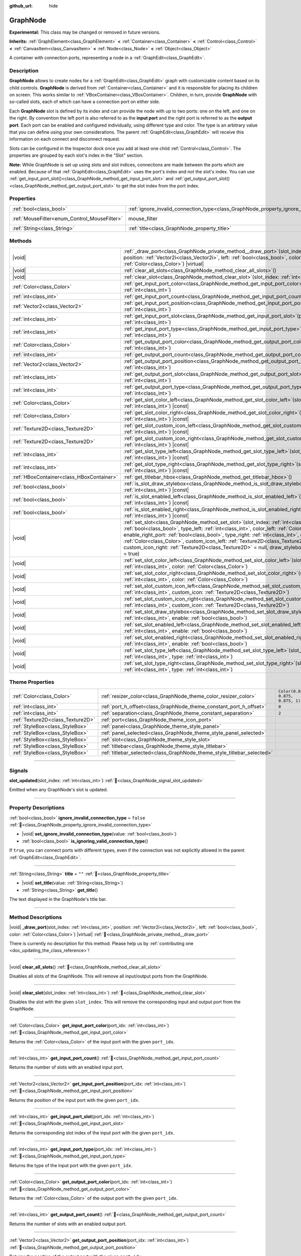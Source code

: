 :github_url: hide

.. DO NOT EDIT THIS FILE!!!
.. Generated automatically from Godot engine sources.
.. Generator: https://github.com/godotengine/godot/tree/master/doc/tools/make_rst.py.
.. XML source: https://github.com/godotengine/godot/tree/master/doc/classes/GraphNode.xml.

.. _class_GraphNode:

GraphNode
=========

**Experimental:** This class may be changed or removed in future versions.

**Inherits:** :ref:`GraphElement<class_GraphElement>` **<** :ref:`Container<class_Container>` **<** :ref:`Control<class_Control>` **<** :ref:`CanvasItem<class_CanvasItem>` **<** :ref:`Node<class_Node>` **<** :ref:`Object<class_Object>`

A container with connection ports, representing a node in a :ref:`GraphEdit<class_GraphEdit>`.

.. rst-class:: classref-introduction-group

Description
-----------

**GraphNode** allows to create nodes for a :ref:`GraphEdit<class_GraphEdit>` graph with customizable content based on its child controls. **GraphNode** is derived from :ref:`Container<class_Container>` and it is responsible for placing its children on screen. This works similar to :ref:`VBoxContainer<class_VBoxContainer>`. Children, in turn, provide **GraphNode** with so-called slots, each of which can have a connection port on either side.

Each **GraphNode** slot is defined by its index and can provide the node with up to two ports: one on the left, and one on the right. By convention the left port is also referred to as the **input port** and the right port is referred to as the **output port**. Each port can be enabled and configured individually, using different type and color. The type is an arbitrary value that you can define using your own considerations. The parent :ref:`GraphEdit<class_GraphEdit>` will receive this information on each connect and disconnect request.

Slots can be configured in the Inspector dock once you add at least one child :ref:`Control<class_Control>`. The properties are grouped by each slot's index in the "Slot" section.

\ **Note:** While GraphNode is set up using slots and slot indices, connections are made between the ports which are enabled. Because of that :ref:`GraphEdit<class_GraphEdit>` uses the port's index and not the slot's index. You can use :ref:`get_input_port_slot()<class_GraphNode_method_get_input_port_slot>` and :ref:`get_output_port_slot()<class_GraphNode_method_get_output_port_slot>` to get the slot index from the port index.

.. rst-class:: classref-reftable-group

Properties
----------

.. table::
   :widths: auto

   +----------------------------------------------+------------------------------------------------------------------------------------------------+-----------------------------------------------------------------------+
   | :ref:`bool<class_bool>`                      | :ref:`ignore_invalid_connection_type<class_GraphNode_property_ignore_invalid_connection_type>` | ``false``                                                             |
   +----------------------------------------------+------------------------------------------------------------------------------------------------+-----------------------------------------------------------------------+
   | :ref:`MouseFilter<enum_Control_MouseFilter>` | mouse_filter                                                                                   | ``0`` (overrides :ref:`Control<class_Control_property_mouse_filter>`) |
   +----------------------------------------------+------------------------------------------------------------------------------------------------+-----------------------------------------------------------------------+
   | :ref:`String<class_String>`                  | :ref:`title<class_GraphNode_property_title>`                                                   | ``""``                                                                |
   +----------------------------------------------+------------------------------------------------------------------------------------------------+-----------------------------------------------------------------------+

.. rst-class:: classref-reftable-group

Methods
-------

.. table::
   :widths: auto

   +-------------------------------------------+------------------------------------------------------------------------------------------------------------------------------------------------------------------------------------------------------------------------------------------------------------------------------------------------------------------------------------------------------------------------------------------------------------------------------------------------------------------------------------------------------------------------+
   | |void|                                    | :ref:`_draw_port<class_GraphNode_private_method__draw_port>`\ (\ slot_index\: :ref:`int<class_int>`, position\: :ref:`Vector2i<class_Vector2i>`, left\: :ref:`bool<class_bool>`, color\: :ref:`Color<class_Color>`\ ) |virtual|                                                                                                                                                                                                                                                                                        |
   +-------------------------------------------+------------------------------------------------------------------------------------------------------------------------------------------------------------------------------------------------------------------------------------------------------------------------------------------------------------------------------------------------------------------------------------------------------------------------------------------------------------------------------------------------------------------------+
   | |void|                                    | :ref:`clear_all_slots<class_GraphNode_method_clear_all_slots>`\ (\ )                                                                                                                                                                                                                                                                                                                                                                                                                                                   |
   +-------------------------------------------+------------------------------------------------------------------------------------------------------------------------------------------------------------------------------------------------------------------------------------------------------------------------------------------------------------------------------------------------------------------------------------------------------------------------------------------------------------------------------------------------------------------------+
   | |void|                                    | :ref:`clear_slot<class_GraphNode_method_clear_slot>`\ (\ slot_index\: :ref:`int<class_int>`\ )                                                                                                                                                                                                                                                                                                                                                                                                                         |
   +-------------------------------------------+------------------------------------------------------------------------------------------------------------------------------------------------------------------------------------------------------------------------------------------------------------------------------------------------------------------------------------------------------------------------------------------------------------------------------------------------------------------------------------------------------------------------+
   | :ref:`Color<class_Color>`                 | :ref:`get_input_port_color<class_GraphNode_method_get_input_port_color>`\ (\ port_idx\: :ref:`int<class_int>`\ )                                                                                                                                                                                                                                                                                                                                                                                                       |
   +-------------------------------------------+------------------------------------------------------------------------------------------------------------------------------------------------------------------------------------------------------------------------------------------------------------------------------------------------------------------------------------------------------------------------------------------------------------------------------------------------------------------------------------------------------------------------+
   | :ref:`int<class_int>`                     | :ref:`get_input_port_count<class_GraphNode_method_get_input_port_count>`\ (\ )                                                                                                                                                                                                                                                                                                                                                                                                                                         |
   +-------------------------------------------+------------------------------------------------------------------------------------------------------------------------------------------------------------------------------------------------------------------------------------------------------------------------------------------------------------------------------------------------------------------------------------------------------------------------------------------------------------------------------------------------------------------------+
   | :ref:`Vector2<class_Vector2>`             | :ref:`get_input_port_position<class_GraphNode_method_get_input_port_position>`\ (\ port_idx\: :ref:`int<class_int>`\ )                                                                                                                                                                                                                                                                                                                                                                                                 |
   +-------------------------------------------+------------------------------------------------------------------------------------------------------------------------------------------------------------------------------------------------------------------------------------------------------------------------------------------------------------------------------------------------------------------------------------------------------------------------------------------------------------------------------------------------------------------------+
   | :ref:`int<class_int>`                     | :ref:`get_input_port_slot<class_GraphNode_method_get_input_port_slot>`\ (\ port_idx\: :ref:`int<class_int>`\ )                                                                                                                                                                                                                                                                                                                                                                                                         |
   +-------------------------------------------+------------------------------------------------------------------------------------------------------------------------------------------------------------------------------------------------------------------------------------------------------------------------------------------------------------------------------------------------------------------------------------------------------------------------------------------------------------------------------------------------------------------------+
   | :ref:`int<class_int>`                     | :ref:`get_input_port_type<class_GraphNode_method_get_input_port_type>`\ (\ port_idx\: :ref:`int<class_int>`\ )                                                                                                                                                                                                                                                                                                                                                                                                         |
   +-------------------------------------------+------------------------------------------------------------------------------------------------------------------------------------------------------------------------------------------------------------------------------------------------------------------------------------------------------------------------------------------------------------------------------------------------------------------------------------------------------------------------------------------------------------------------+
   | :ref:`Color<class_Color>`                 | :ref:`get_output_port_color<class_GraphNode_method_get_output_port_color>`\ (\ port_idx\: :ref:`int<class_int>`\ )                                                                                                                                                                                                                                                                                                                                                                                                     |
   +-------------------------------------------+------------------------------------------------------------------------------------------------------------------------------------------------------------------------------------------------------------------------------------------------------------------------------------------------------------------------------------------------------------------------------------------------------------------------------------------------------------------------------------------------------------------------+
   | :ref:`int<class_int>`                     | :ref:`get_output_port_count<class_GraphNode_method_get_output_port_count>`\ (\ )                                                                                                                                                                                                                                                                                                                                                                                                                                       |
   +-------------------------------------------+------------------------------------------------------------------------------------------------------------------------------------------------------------------------------------------------------------------------------------------------------------------------------------------------------------------------------------------------------------------------------------------------------------------------------------------------------------------------------------------------------------------------+
   | :ref:`Vector2<class_Vector2>`             | :ref:`get_output_port_position<class_GraphNode_method_get_output_port_position>`\ (\ port_idx\: :ref:`int<class_int>`\ )                                                                                                                                                                                                                                                                                                                                                                                               |
   +-------------------------------------------+------------------------------------------------------------------------------------------------------------------------------------------------------------------------------------------------------------------------------------------------------------------------------------------------------------------------------------------------------------------------------------------------------------------------------------------------------------------------------------------------------------------------+
   | :ref:`int<class_int>`                     | :ref:`get_output_port_slot<class_GraphNode_method_get_output_port_slot>`\ (\ port_idx\: :ref:`int<class_int>`\ )                                                                                                                                                                                                                                                                                                                                                                                                       |
   +-------------------------------------------+------------------------------------------------------------------------------------------------------------------------------------------------------------------------------------------------------------------------------------------------------------------------------------------------------------------------------------------------------------------------------------------------------------------------------------------------------------------------------------------------------------------------+
   | :ref:`int<class_int>`                     | :ref:`get_output_port_type<class_GraphNode_method_get_output_port_type>`\ (\ port_idx\: :ref:`int<class_int>`\ )                                                                                                                                                                                                                                                                                                                                                                                                       |
   +-------------------------------------------+------------------------------------------------------------------------------------------------------------------------------------------------------------------------------------------------------------------------------------------------------------------------------------------------------------------------------------------------------------------------------------------------------------------------------------------------------------------------------------------------------------------------+
   | :ref:`Color<class_Color>`                 | :ref:`get_slot_color_left<class_GraphNode_method_get_slot_color_left>`\ (\ slot_index\: :ref:`int<class_int>`\ ) |const|                                                                                                                                                                                                                                                                                                                                                                                               |
   +-------------------------------------------+------------------------------------------------------------------------------------------------------------------------------------------------------------------------------------------------------------------------------------------------------------------------------------------------------------------------------------------------------------------------------------------------------------------------------------------------------------------------------------------------------------------------+
   | :ref:`Color<class_Color>`                 | :ref:`get_slot_color_right<class_GraphNode_method_get_slot_color_right>`\ (\ slot_index\: :ref:`int<class_int>`\ ) |const|                                                                                                                                                                                                                                                                                                                                                                                             |
   +-------------------------------------------+------------------------------------------------------------------------------------------------------------------------------------------------------------------------------------------------------------------------------------------------------------------------------------------------------------------------------------------------------------------------------------------------------------------------------------------------------------------------------------------------------------------------+
   | :ref:`Texture2D<class_Texture2D>`         | :ref:`get_slot_custom_icon_left<class_GraphNode_method_get_slot_custom_icon_left>`\ (\ slot_index\: :ref:`int<class_int>`\ ) |const|                                                                                                                                                                                                                                                                                                                                                                                   |
   +-------------------------------------------+------------------------------------------------------------------------------------------------------------------------------------------------------------------------------------------------------------------------------------------------------------------------------------------------------------------------------------------------------------------------------------------------------------------------------------------------------------------------------------------------------------------------+
   | :ref:`Texture2D<class_Texture2D>`         | :ref:`get_slot_custom_icon_right<class_GraphNode_method_get_slot_custom_icon_right>`\ (\ slot_index\: :ref:`int<class_int>`\ ) |const|                                                                                                                                                                                                                                                                                                                                                                                 |
   +-------------------------------------------+------------------------------------------------------------------------------------------------------------------------------------------------------------------------------------------------------------------------------------------------------------------------------------------------------------------------------------------------------------------------------------------------------------------------------------------------------------------------------------------------------------------------+
   | :ref:`int<class_int>`                     | :ref:`get_slot_type_left<class_GraphNode_method_get_slot_type_left>`\ (\ slot_index\: :ref:`int<class_int>`\ ) |const|                                                                                                                                                                                                                                                                                                                                                                                                 |
   +-------------------------------------------+------------------------------------------------------------------------------------------------------------------------------------------------------------------------------------------------------------------------------------------------------------------------------------------------------------------------------------------------------------------------------------------------------------------------------------------------------------------------------------------------------------------------+
   | :ref:`int<class_int>`                     | :ref:`get_slot_type_right<class_GraphNode_method_get_slot_type_right>`\ (\ slot_index\: :ref:`int<class_int>`\ ) |const|                                                                                                                                                                                                                                                                                                                                                                                               |
   +-------------------------------------------+------------------------------------------------------------------------------------------------------------------------------------------------------------------------------------------------------------------------------------------------------------------------------------------------------------------------------------------------------------------------------------------------------------------------------------------------------------------------------------------------------------------------+
   | :ref:`HBoxContainer<class_HBoxContainer>` | :ref:`get_titlebar_hbox<class_GraphNode_method_get_titlebar_hbox>`\ (\ )                                                                                                                                                                                                                                                                                                                                                                                                                                               |
   +-------------------------------------------+------------------------------------------------------------------------------------------------------------------------------------------------------------------------------------------------------------------------------------------------------------------------------------------------------------------------------------------------------------------------------------------------------------------------------------------------------------------------------------------------------------------------+
   | :ref:`bool<class_bool>`                   | :ref:`is_slot_draw_stylebox<class_GraphNode_method_is_slot_draw_stylebox>`\ (\ slot_index\: :ref:`int<class_int>`\ ) |const|                                                                                                                                                                                                                                                                                                                                                                                           |
   +-------------------------------------------+------------------------------------------------------------------------------------------------------------------------------------------------------------------------------------------------------------------------------------------------------------------------------------------------------------------------------------------------------------------------------------------------------------------------------------------------------------------------------------------------------------------------+
   | :ref:`bool<class_bool>`                   | :ref:`is_slot_enabled_left<class_GraphNode_method_is_slot_enabled_left>`\ (\ slot_index\: :ref:`int<class_int>`\ ) |const|                                                                                                                                                                                                                                                                                                                                                                                             |
   +-------------------------------------------+------------------------------------------------------------------------------------------------------------------------------------------------------------------------------------------------------------------------------------------------------------------------------------------------------------------------------------------------------------------------------------------------------------------------------------------------------------------------------------------------------------------------+
   | :ref:`bool<class_bool>`                   | :ref:`is_slot_enabled_right<class_GraphNode_method_is_slot_enabled_right>`\ (\ slot_index\: :ref:`int<class_int>`\ ) |const|                                                                                                                                                                                                                                                                                                                                                                                           |
   +-------------------------------------------+------------------------------------------------------------------------------------------------------------------------------------------------------------------------------------------------------------------------------------------------------------------------------------------------------------------------------------------------------------------------------------------------------------------------------------------------------------------------------------------------------------------------+
   | |void|                                    | :ref:`set_slot<class_GraphNode_method_set_slot>`\ (\ slot_index\: :ref:`int<class_int>`, enable_left_port\: :ref:`bool<class_bool>`, type_left\: :ref:`int<class_int>`, color_left\: :ref:`Color<class_Color>`, enable_right_port\: :ref:`bool<class_bool>`, type_right\: :ref:`int<class_int>`, color_right\: :ref:`Color<class_Color>`, custom_icon_left\: :ref:`Texture2D<class_Texture2D>` = null, custom_icon_right\: :ref:`Texture2D<class_Texture2D>` = null, draw_stylebox\: :ref:`bool<class_bool>` = true\ ) |
   +-------------------------------------------+------------------------------------------------------------------------------------------------------------------------------------------------------------------------------------------------------------------------------------------------------------------------------------------------------------------------------------------------------------------------------------------------------------------------------------------------------------------------------------------------------------------------+
   | |void|                                    | :ref:`set_slot_color_left<class_GraphNode_method_set_slot_color_left>`\ (\ slot_index\: :ref:`int<class_int>`, color\: :ref:`Color<class_Color>`\ )                                                                                                                                                                                                                                                                                                                                                                    |
   +-------------------------------------------+------------------------------------------------------------------------------------------------------------------------------------------------------------------------------------------------------------------------------------------------------------------------------------------------------------------------------------------------------------------------------------------------------------------------------------------------------------------------------------------------------------------------+
   | |void|                                    | :ref:`set_slot_color_right<class_GraphNode_method_set_slot_color_right>`\ (\ slot_index\: :ref:`int<class_int>`, color\: :ref:`Color<class_Color>`\ )                                                                                                                                                                                                                                                                                                                                                                  |
   +-------------------------------------------+------------------------------------------------------------------------------------------------------------------------------------------------------------------------------------------------------------------------------------------------------------------------------------------------------------------------------------------------------------------------------------------------------------------------------------------------------------------------------------------------------------------------+
   | |void|                                    | :ref:`set_slot_custom_icon_left<class_GraphNode_method_set_slot_custom_icon_left>`\ (\ slot_index\: :ref:`int<class_int>`, custom_icon\: :ref:`Texture2D<class_Texture2D>`\ )                                                                                                                                                                                                                                                                                                                                          |
   +-------------------------------------------+------------------------------------------------------------------------------------------------------------------------------------------------------------------------------------------------------------------------------------------------------------------------------------------------------------------------------------------------------------------------------------------------------------------------------------------------------------------------------------------------------------------------+
   | |void|                                    | :ref:`set_slot_custom_icon_right<class_GraphNode_method_set_slot_custom_icon_right>`\ (\ slot_index\: :ref:`int<class_int>`, custom_icon\: :ref:`Texture2D<class_Texture2D>`\ )                                                                                                                                                                                                                                                                                                                                        |
   +-------------------------------------------+------------------------------------------------------------------------------------------------------------------------------------------------------------------------------------------------------------------------------------------------------------------------------------------------------------------------------------------------------------------------------------------------------------------------------------------------------------------------------------------------------------------------+
   | |void|                                    | :ref:`set_slot_draw_stylebox<class_GraphNode_method_set_slot_draw_stylebox>`\ (\ slot_index\: :ref:`int<class_int>`, enable\: :ref:`bool<class_bool>`\ )                                                                                                                                                                                                                                                                                                                                                               |
   +-------------------------------------------+------------------------------------------------------------------------------------------------------------------------------------------------------------------------------------------------------------------------------------------------------------------------------------------------------------------------------------------------------------------------------------------------------------------------------------------------------------------------------------------------------------------------+
   | |void|                                    | :ref:`set_slot_enabled_left<class_GraphNode_method_set_slot_enabled_left>`\ (\ slot_index\: :ref:`int<class_int>`, enable\: :ref:`bool<class_bool>`\ )                                                                                                                                                                                                                                                                                                                                                                 |
   +-------------------------------------------+------------------------------------------------------------------------------------------------------------------------------------------------------------------------------------------------------------------------------------------------------------------------------------------------------------------------------------------------------------------------------------------------------------------------------------------------------------------------------------------------------------------------+
   | |void|                                    | :ref:`set_slot_enabled_right<class_GraphNode_method_set_slot_enabled_right>`\ (\ slot_index\: :ref:`int<class_int>`, enable\: :ref:`bool<class_bool>`\ )                                                                                                                                                                                                                                                                                                                                                               |
   +-------------------------------------------+------------------------------------------------------------------------------------------------------------------------------------------------------------------------------------------------------------------------------------------------------------------------------------------------------------------------------------------------------------------------------------------------------------------------------------------------------------------------------------------------------------------------+
   | |void|                                    | :ref:`set_slot_type_left<class_GraphNode_method_set_slot_type_left>`\ (\ slot_index\: :ref:`int<class_int>`, type\: :ref:`int<class_int>`\ )                                                                                                                                                                                                                                                                                                                                                                           |
   +-------------------------------------------+------------------------------------------------------------------------------------------------------------------------------------------------------------------------------------------------------------------------------------------------------------------------------------------------------------------------------------------------------------------------------------------------------------------------------------------------------------------------------------------------------------------------+
   | |void|                                    | :ref:`set_slot_type_right<class_GraphNode_method_set_slot_type_right>`\ (\ slot_index\: :ref:`int<class_int>`, type\: :ref:`int<class_int>`\ )                                                                                                                                                                                                                                                                                                                                                                         |
   +-------------------------------------------+------------------------------------------------------------------------------------------------------------------------------------------------------------------------------------------------------------------------------------------------------------------------------------------------------------------------------------------------------------------------------------------------------------------------------------------------------------------------------------------------------------------------+

.. rst-class:: classref-reftable-group

Theme Properties
----------------

.. table::
   :widths: auto

   +-----------------------------------+-------------------------------------------------------------------------+-----------------------------------+
   | :ref:`Color<class_Color>`         | :ref:`resizer_color<class_GraphNode_theme_color_resizer_color>`         | ``Color(0.875, 0.875, 0.875, 1)`` |
   +-----------------------------------+-------------------------------------------------------------------------+-----------------------------------+
   | :ref:`int<class_int>`             | :ref:`port_h_offset<class_GraphNode_theme_constant_port_h_offset>`      | ``0``                             |
   +-----------------------------------+-------------------------------------------------------------------------+-----------------------------------+
   | :ref:`int<class_int>`             | :ref:`separation<class_GraphNode_theme_constant_separation>`            | ``2``                             |
   +-----------------------------------+-------------------------------------------------------------------------+-----------------------------------+
   | :ref:`Texture2D<class_Texture2D>` | :ref:`port<class_GraphNode_theme_icon_port>`                            |                                   |
   +-----------------------------------+-------------------------------------------------------------------------+-----------------------------------+
   | :ref:`StyleBox<class_StyleBox>`   | :ref:`panel<class_GraphNode_theme_style_panel>`                         |                                   |
   +-----------------------------------+-------------------------------------------------------------------------+-----------------------------------+
   | :ref:`StyleBox<class_StyleBox>`   | :ref:`panel_selected<class_GraphNode_theme_style_panel_selected>`       |                                   |
   +-----------------------------------+-------------------------------------------------------------------------+-----------------------------------+
   | :ref:`StyleBox<class_StyleBox>`   | :ref:`slot<class_GraphNode_theme_style_slot>`                           |                                   |
   +-----------------------------------+-------------------------------------------------------------------------+-----------------------------------+
   | :ref:`StyleBox<class_StyleBox>`   | :ref:`titlebar<class_GraphNode_theme_style_titlebar>`                   |                                   |
   +-----------------------------------+-------------------------------------------------------------------------+-----------------------------------+
   | :ref:`StyleBox<class_StyleBox>`   | :ref:`titlebar_selected<class_GraphNode_theme_style_titlebar_selected>` |                                   |
   +-----------------------------------+-------------------------------------------------------------------------+-----------------------------------+

.. rst-class:: classref-section-separator

----

.. rst-class:: classref-descriptions-group

Signals
-------

.. _class_GraphNode_signal_slot_updated:

.. rst-class:: classref-signal

**slot_updated**\ (\ slot_index\: :ref:`int<class_int>`\ ) :ref:`🔗<class_GraphNode_signal_slot_updated>`

Emitted when any GraphNode's slot is updated.

.. rst-class:: classref-section-separator

----

.. rst-class:: classref-descriptions-group

Property Descriptions
---------------------

.. _class_GraphNode_property_ignore_invalid_connection_type:

.. rst-class:: classref-property

:ref:`bool<class_bool>` **ignore_invalid_connection_type** = ``false`` :ref:`🔗<class_GraphNode_property_ignore_invalid_connection_type>`

.. rst-class:: classref-property-setget

- |void| **set_ignore_invalid_connection_type**\ (\ value\: :ref:`bool<class_bool>`\ )
- :ref:`bool<class_bool>` **is_ignoring_valid_connection_type**\ (\ )

If ``true``, you can connect ports with different types, even if the connection was not explicitly allowed in the parent :ref:`GraphEdit<class_GraphEdit>`.

.. rst-class:: classref-item-separator

----

.. _class_GraphNode_property_title:

.. rst-class:: classref-property

:ref:`String<class_String>` **title** = ``""`` :ref:`🔗<class_GraphNode_property_title>`

.. rst-class:: classref-property-setget

- |void| **set_title**\ (\ value\: :ref:`String<class_String>`\ )
- :ref:`String<class_String>` **get_title**\ (\ )

The text displayed in the GraphNode's title bar.

.. rst-class:: classref-section-separator

----

.. rst-class:: classref-descriptions-group

Method Descriptions
-------------------

.. _class_GraphNode_private_method__draw_port:

.. rst-class:: classref-method

|void| **_draw_port**\ (\ slot_index\: :ref:`int<class_int>`, position\: :ref:`Vector2i<class_Vector2i>`, left\: :ref:`bool<class_bool>`, color\: :ref:`Color<class_Color>`\ ) |virtual| :ref:`🔗<class_GraphNode_private_method__draw_port>`

.. container:: contribute

	There is currently no description for this method. Please help us by :ref:`contributing one <doc_updating_the_class_reference>`!

.. rst-class:: classref-item-separator

----

.. _class_GraphNode_method_clear_all_slots:

.. rst-class:: classref-method

|void| **clear_all_slots**\ (\ ) :ref:`🔗<class_GraphNode_method_clear_all_slots>`

Disables all slots of the GraphNode. This will remove all input/output ports from the GraphNode.

.. rst-class:: classref-item-separator

----

.. _class_GraphNode_method_clear_slot:

.. rst-class:: classref-method

|void| **clear_slot**\ (\ slot_index\: :ref:`int<class_int>`\ ) :ref:`🔗<class_GraphNode_method_clear_slot>`

Disables the slot with the given ``slot_index``. This will remove the corresponding input and output port from the GraphNode.

.. rst-class:: classref-item-separator

----

.. _class_GraphNode_method_get_input_port_color:

.. rst-class:: classref-method

:ref:`Color<class_Color>` **get_input_port_color**\ (\ port_idx\: :ref:`int<class_int>`\ ) :ref:`🔗<class_GraphNode_method_get_input_port_color>`

Returns the :ref:`Color<class_Color>` of the input port with the given ``port_idx``.

.. rst-class:: classref-item-separator

----

.. _class_GraphNode_method_get_input_port_count:

.. rst-class:: classref-method

:ref:`int<class_int>` **get_input_port_count**\ (\ ) :ref:`🔗<class_GraphNode_method_get_input_port_count>`

Returns the number of slots with an enabled input port.

.. rst-class:: classref-item-separator

----

.. _class_GraphNode_method_get_input_port_position:

.. rst-class:: classref-method

:ref:`Vector2<class_Vector2>` **get_input_port_position**\ (\ port_idx\: :ref:`int<class_int>`\ ) :ref:`🔗<class_GraphNode_method_get_input_port_position>`

Returns the position of the input port with the given ``port_idx``.

.. rst-class:: classref-item-separator

----

.. _class_GraphNode_method_get_input_port_slot:

.. rst-class:: classref-method

:ref:`int<class_int>` **get_input_port_slot**\ (\ port_idx\: :ref:`int<class_int>`\ ) :ref:`🔗<class_GraphNode_method_get_input_port_slot>`

Returns the corresponding slot index of the input port with the given ``port_idx``.

.. rst-class:: classref-item-separator

----

.. _class_GraphNode_method_get_input_port_type:

.. rst-class:: classref-method

:ref:`int<class_int>` **get_input_port_type**\ (\ port_idx\: :ref:`int<class_int>`\ ) :ref:`🔗<class_GraphNode_method_get_input_port_type>`

Returns the type of the input port with the given ``port_idx``.

.. rst-class:: classref-item-separator

----

.. _class_GraphNode_method_get_output_port_color:

.. rst-class:: classref-method

:ref:`Color<class_Color>` **get_output_port_color**\ (\ port_idx\: :ref:`int<class_int>`\ ) :ref:`🔗<class_GraphNode_method_get_output_port_color>`

Returns the :ref:`Color<class_Color>` of the output port with the given ``port_idx``.

.. rst-class:: classref-item-separator

----

.. _class_GraphNode_method_get_output_port_count:

.. rst-class:: classref-method

:ref:`int<class_int>` **get_output_port_count**\ (\ ) :ref:`🔗<class_GraphNode_method_get_output_port_count>`

Returns the number of slots with an enabled output port.

.. rst-class:: classref-item-separator

----

.. _class_GraphNode_method_get_output_port_position:

.. rst-class:: classref-method

:ref:`Vector2<class_Vector2>` **get_output_port_position**\ (\ port_idx\: :ref:`int<class_int>`\ ) :ref:`🔗<class_GraphNode_method_get_output_port_position>`

Returns the position of the output port with the given ``port_idx``.

.. rst-class:: classref-item-separator

----

.. _class_GraphNode_method_get_output_port_slot:

.. rst-class:: classref-method

:ref:`int<class_int>` **get_output_port_slot**\ (\ port_idx\: :ref:`int<class_int>`\ ) :ref:`🔗<class_GraphNode_method_get_output_port_slot>`

Returns the corresponding slot index of the output port with the given ``port_idx``.

.. rst-class:: classref-item-separator

----

.. _class_GraphNode_method_get_output_port_type:

.. rst-class:: classref-method

:ref:`int<class_int>` **get_output_port_type**\ (\ port_idx\: :ref:`int<class_int>`\ ) :ref:`🔗<class_GraphNode_method_get_output_port_type>`

Returns the type of the output port with the given ``port_idx``.

.. rst-class:: classref-item-separator

----

.. _class_GraphNode_method_get_slot_color_left:

.. rst-class:: classref-method

:ref:`Color<class_Color>` **get_slot_color_left**\ (\ slot_index\: :ref:`int<class_int>`\ ) |const| :ref:`🔗<class_GraphNode_method_get_slot_color_left>`

Returns the left (input) :ref:`Color<class_Color>` of the slot with the given ``slot_index``.

.. rst-class:: classref-item-separator

----

.. _class_GraphNode_method_get_slot_color_right:

.. rst-class:: classref-method

:ref:`Color<class_Color>` **get_slot_color_right**\ (\ slot_index\: :ref:`int<class_int>`\ ) |const| :ref:`🔗<class_GraphNode_method_get_slot_color_right>`

Returns the right (output) :ref:`Color<class_Color>` of the slot with the given ``slot_index``.

.. rst-class:: classref-item-separator

----

.. _class_GraphNode_method_get_slot_custom_icon_left:

.. rst-class:: classref-method

:ref:`Texture2D<class_Texture2D>` **get_slot_custom_icon_left**\ (\ slot_index\: :ref:`int<class_int>`\ ) |const| :ref:`🔗<class_GraphNode_method_get_slot_custom_icon_left>`

Returns the left (input) custom :ref:`Texture2D<class_Texture2D>` of the slot with the given ``slot_index``.

.. rst-class:: classref-item-separator

----

.. _class_GraphNode_method_get_slot_custom_icon_right:

.. rst-class:: classref-method

:ref:`Texture2D<class_Texture2D>` **get_slot_custom_icon_right**\ (\ slot_index\: :ref:`int<class_int>`\ ) |const| :ref:`🔗<class_GraphNode_method_get_slot_custom_icon_right>`

Returns the right (output) custom :ref:`Texture2D<class_Texture2D>` of the slot with the given ``slot_index``.

.. rst-class:: classref-item-separator

----

.. _class_GraphNode_method_get_slot_type_left:

.. rst-class:: classref-method

:ref:`int<class_int>` **get_slot_type_left**\ (\ slot_index\: :ref:`int<class_int>`\ ) |const| :ref:`🔗<class_GraphNode_method_get_slot_type_left>`

Returns the left (input) type of the slot with the given ``slot_index``.

.. rst-class:: classref-item-separator

----

.. _class_GraphNode_method_get_slot_type_right:

.. rst-class:: classref-method

:ref:`int<class_int>` **get_slot_type_right**\ (\ slot_index\: :ref:`int<class_int>`\ ) |const| :ref:`🔗<class_GraphNode_method_get_slot_type_right>`

Returns the right (output) type of the slot with the given ``slot_index``.

.. rst-class:: classref-item-separator

----

.. _class_GraphNode_method_get_titlebar_hbox:

.. rst-class:: classref-method

:ref:`HBoxContainer<class_HBoxContainer>` **get_titlebar_hbox**\ (\ ) :ref:`🔗<class_GraphNode_method_get_titlebar_hbox>`

Returns the :ref:`HBoxContainer<class_HBoxContainer>` used for the title bar, only containing a :ref:`Label<class_Label>` for displaying the title by default. This can be used to add custom controls to the title bar such as option or close buttons.

.. rst-class:: classref-item-separator

----

.. _class_GraphNode_method_is_slot_draw_stylebox:

.. rst-class:: classref-method

:ref:`bool<class_bool>` **is_slot_draw_stylebox**\ (\ slot_index\: :ref:`int<class_int>`\ ) |const| :ref:`🔗<class_GraphNode_method_is_slot_draw_stylebox>`

Returns ``true`` if the background :ref:`StyleBox<class_StyleBox>` of the slot with the given ``slot_index`` is drawn.

.. rst-class:: classref-item-separator

----

.. _class_GraphNode_method_is_slot_enabled_left:

.. rst-class:: classref-method

:ref:`bool<class_bool>` **is_slot_enabled_left**\ (\ slot_index\: :ref:`int<class_int>`\ ) |const| :ref:`🔗<class_GraphNode_method_is_slot_enabled_left>`

Returns ``true`` if left (input) side of the slot with the given ``slot_index`` is enabled.

.. rst-class:: classref-item-separator

----

.. _class_GraphNode_method_is_slot_enabled_right:

.. rst-class:: classref-method

:ref:`bool<class_bool>` **is_slot_enabled_right**\ (\ slot_index\: :ref:`int<class_int>`\ ) |const| :ref:`🔗<class_GraphNode_method_is_slot_enabled_right>`

Returns ``true`` if right (output) side of the slot with the given ``slot_index`` is enabled.

.. rst-class:: classref-item-separator

----

.. _class_GraphNode_method_set_slot:

.. rst-class:: classref-method

|void| **set_slot**\ (\ slot_index\: :ref:`int<class_int>`, enable_left_port\: :ref:`bool<class_bool>`, type_left\: :ref:`int<class_int>`, color_left\: :ref:`Color<class_Color>`, enable_right_port\: :ref:`bool<class_bool>`, type_right\: :ref:`int<class_int>`, color_right\: :ref:`Color<class_Color>`, custom_icon_left\: :ref:`Texture2D<class_Texture2D>` = null, custom_icon_right\: :ref:`Texture2D<class_Texture2D>` = null, draw_stylebox\: :ref:`bool<class_bool>` = true\ ) :ref:`🔗<class_GraphNode_method_set_slot>`

Sets properties of the slot with the given ``slot_index``.

If ``enable_left_port``/``enable_right_port`` is ``true``, a port will appear and the slot will be able to be connected from this side.

With ``type_left``/``type_right`` an arbitrary type can be assigned to each port. Two ports can be connected if they share the same type, or if the connection between their types is allowed in the parent :ref:`GraphEdit<class_GraphEdit>` (see :ref:`GraphEdit.add_valid_connection_type()<class_GraphEdit_method_add_valid_connection_type>`). Keep in mind that the :ref:`GraphEdit<class_GraphEdit>` has the final say in accepting the connection. Type compatibility simply allows the :ref:`GraphEdit.connection_request<class_GraphEdit_signal_connection_request>` signal to be emitted.

Ports can be further customized using ``color_left``/``color_right`` and ``custom_icon_left``/``custom_icon_right``. The color parameter adds a tint to the icon. The custom icon can be used to override the default port dot.

Additionally, ``draw_stylebox`` can be used to enable or disable drawing of the background stylebox for each slot. See :ref:`slot<class_GraphNode_theme_style_slot>`.

Individual properties can also be set using one of the ``set_slot_*`` methods.

\ **Note:** This method only sets properties of the slot. To create the slot itself, add a :ref:`Control<class_Control>`-derived child to the GraphNode.

.. rst-class:: classref-item-separator

----

.. _class_GraphNode_method_set_slot_color_left:

.. rst-class:: classref-method

|void| **set_slot_color_left**\ (\ slot_index\: :ref:`int<class_int>`, color\: :ref:`Color<class_Color>`\ ) :ref:`🔗<class_GraphNode_method_set_slot_color_left>`

Sets the :ref:`Color<class_Color>` of the left (input) side of the slot with the given ``slot_index`` to ``color``.

.. rst-class:: classref-item-separator

----

.. _class_GraphNode_method_set_slot_color_right:

.. rst-class:: classref-method

|void| **set_slot_color_right**\ (\ slot_index\: :ref:`int<class_int>`, color\: :ref:`Color<class_Color>`\ ) :ref:`🔗<class_GraphNode_method_set_slot_color_right>`

Sets the :ref:`Color<class_Color>` of the right (output) side of the slot with the given ``slot_index`` to ``color``.

.. rst-class:: classref-item-separator

----

.. _class_GraphNode_method_set_slot_custom_icon_left:

.. rst-class:: classref-method

|void| **set_slot_custom_icon_left**\ (\ slot_index\: :ref:`int<class_int>`, custom_icon\: :ref:`Texture2D<class_Texture2D>`\ ) :ref:`🔗<class_GraphNode_method_set_slot_custom_icon_left>`

Sets the custom :ref:`Texture2D<class_Texture2D>` of the left (input) side of the slot with the given ``slot_index`` to ``custom_icon``.

.. rst-class:: classref-item-separator

----

.. _class_GraphNode_method_set_slot_custom_icon_right:

.. rst-class:: classref-method

|void| **set_slot_custom_icon_right**\ (\ slot_index\: :ref:`int<class_int>`, custom_icon\: :ref:`Texture2D<class_Texture2D>`\ ) :ref:`🔗<class_GraphNode_method_set_slot_custom_icon_right>`

Sets the custom :ref:`Texture2D<class_Texture2D>` of the right (output) side of the slot with the given ``slot_index`` to ``custom_icon``.

.. rst-class:: classref-item-separator

----

.. _class_GraphNode_method_set_slot_draw_stylebox:

.. rst-class:: classref-method

|void| **set_slot_draw_stylebox**\ (\ slot_index\: :ref:`int<class_int>`, enable\: :ref:`bool<class_bool>`\ ) :ref:`🔗<class_GraphNode_method_set_slot_draw_stylebox>`

Toggles the background :ref:`StyleBox<class_StyleBox>` of the slot with the given ``slot_index``.

.. rst-class:: classref-item-separator

----

.. _class_GraphNode_method_set_slot_enabled_left:

.. rst-class:: classref-method

|void| **set_slot_enabled_left**\ (\ slot_index\: :ref:`int<class_int>`, enable\: :ref:`bool<class_bool>`\ ) :ref:`🔗<class_GraphNode_method_set_slot_enabled_left>`

Toggles the left (input) side of the slot with the given ``slot_index``. If ``enable`` is ``true``, a port will appear on the left side and the slot will be able to be connected from this side.

.. rst-class:: classref-item-separator

----

.. _class_GraphNode_method_set_slot_enabled_right:

.. rst-class:: classref-method

|void| **set_slot_enabled_right**\ (\ slot_index\: :ref:`int<class_int>`, enable\: :ref:`bool<class_bool>`\ ) :ref:`🔗<class_GraphNode_method_set_slot_enabled_right>`

Toggles the right (output) side of the slot with the given ``slot_index``. If ``enable`` is ``true``, a port will appear on the right side and the slot will be able to be connected from this side.

.. rst-class:: classref-item-separator

----

.. _class_GraphNode_method_set_slot_type_left:

.. rst-class:: classref-method

|void| **set_slot_type_left**\ (\ slot_index\: :ref:`int<class_int>`, type\: :ref:`int<class_int>`\ ) :ref:`🔗<class_GraphNode_method_set_slot_type_left>`

Sets the left (input) type of the slot with the given ``slot_index`` to ``type``. If the value is negative, all connections will be disallowed to be created via user inputs.

.. rst-class:: classref-item-separator

----

.. _class_GraphNode_method_set_slot_type_right:

.. rst-class:: classref-method

|void| **set_slot_type_right**\ (\ slot_index\: :ref:`int<class_int>`, type\: :ref:`int<class_int>`\ ) :ref:`🔗<class_GraphNode_method_set_slot_type_right>`

Sets the right (output) type of the slot with the given ``slot_index`` to ``type``. If the value is negative, all connections will be disallowed to be created via user inputs.

.. rst-class:: classref-section-separator

----

.. rst-class:: classref-descriptions-group

Theme Property Descriptions
---------------------------

.. _class_GraphNode_theme_color_resizer_color:

.. rst-class:: classref-themeproperty

:ref:`Color<class_Color>` **resizer_color** = ``Color(0.875, 0.875, 0.875, 1)`` :ref:`🔗<class_GraphNode_theme_color_resizer_color>`

The color modulation applied to the resizer icon.

.. rst-class:: classref-item-separator

----

.. _class_GraphNode_theme_constant_port_h_offset:

.. rst-class:: classref-themeproperty

:ref:`int<class_int>` **port_h_offset** = ``0`` :ref:`🔗<class_GraphNode_theme_constant_port_h_offset>`

Horizontal offset for the ports.

.. rst-class:: classref-item-separator

----

.. _class_GraphNode_theme_constant_separation:

.. rst-class:: classref-themeproperty

:ref:`int<class_int>` **separation** = ``2`` :ref:`🔗<class_GraphNode_theme_constant_separation>`

The vertical distance between ports.

.. rst-class:: classref-item-separator

----

.. _class_GraphNode_theme_icon_port:

.. rst-class:: classref-themeproperty

:ref:`Texture2D<class_Texture2D>` **port** :ref:`🔗<class_GraphNode_theme_icon_port>`

The icon used for representing ports.

.. rst-class:: classref-item-separator

----

.. _class_GraphNode_theme_style_panel:

.. rst-class:: classref-themeproperty

:ref:`StyleBox<class_StyleBox>` **panel** :ref:`🔗<class_GraphNode_theme_style_panel>`

The default background for the slot area of the **GraphNode**.

.. rst-class:: classref-item-separator

----

.. _class_GraphNode_theme_style_panel_selected:

.. rst-class:: classref-themeproperty

:ref:`StyleBox<class_StyleBox>` **panel_selected** :ref:`🔗<class_GraphNode_theme_style_panel_selected>`

The :ref:`StyleBox<class_StyleBox>` used for the slot area when selected.

.. rst-class:: classref-item-separator

----

.. _class_GraphNode_theme_style_slot:

.. rst-class:: classref-themeproperty

:ref:`StyleBox<class_StyleBox>` **slot** :ref:`🔗<class_GraphNode_theme_style_slot>`

The :ref:`StyleBox<class_StyleBox>` used for each slot of the **GraphNode**.

.. rst-class:: classref-item-separator

----

.. _class_GraphNode_theme_style_titlebar:

.. rst-class:: classref-themeproperty

:ref:`StyleBox<class_StyleBox>` **titlebar** :ref:`🔗<class_GraphNode_theme_style_titlebar>`

The :ref:`StyleBox<class_StyleBox>` used for the title bar of the **GraphNode**.

.. rst-class:: classref-item-separator

----

.. _class_GraphNode_theme_style_titlebar_selected:

.. rst-class:: classref-themeproperty

:ref:`StyleBox<class_StyleBox>` **titlebar_selected** :ref:`🔗<class_GraphNode_theme_style_titlebar_selected>`

The :ref:`StyleBox<class_StyleBox>` used for the title bar of the **GraphNode** when it is selected.

.. |virtual| replace:: :abbr:`virtual (This method should typically be overridden by the user to have any effect.)`
.. |const| replace:: :abbr:`const (This method has no side effects. It doesn't modify any of the instance's member variables.)`
.. |vararg| replace:: :abbr:`vararg (This method accepts any number of arguments after the ones described here.)`
.. |constructor| replace:: :abbr:`constructor (This method is used to construct a type.)`
.. |static| replace:: :abbr:`static (This method doesn't need an instance to be called, so it can be called directly using the class name.)`
.. |operator| replace:: :abbr:`operator (This method describes a valid operator to use with this type as left-hand operand.)`
.. |bitfield| replace:: :abbr:`BitField (This value is an integer composed as a bitmask of the following flags.)`
.. |void| replace:: :abbr:`void (No return value.)`
